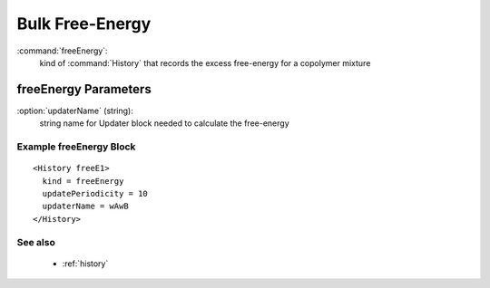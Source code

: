 .. _freeenergy:

Bulk Free-Energy
------------------------------

:command:`freeEnergy`:
    kind of :command:`History` that records the excess free-energy for a
    copolymer mixture



freeEnergy Parameters
^^^^^^^^^^^^^^^^^^^^^^^^^^^^^^^^^^^^^

:option:`updaterName` (string):
    string name for Updater block needed to calculate the free-energy
   
    
Example freeEnergy Block
~~~~~~~~~~~~~~~~~~~~~~~~~~~~~~~~

::

   <History freeE1>
     kind = freeEnergy
     updatePeriodicity = 10
     updaterName = wAwB
   </History>


See also
~~~~~~~~~~
    - :ref:`history`
